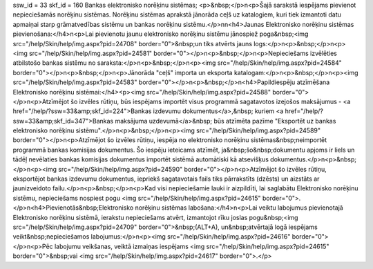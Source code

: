 ssw_id = 33skf_id = 160Bankas elektronisko norēķinu sistēmas;<p>&nbsp;</p>\n<p>Šajā sarakstā iespējams pievienot nepieciešamās norēķinu sistēmas. Norēķinu sistēmas aprakstā jānorāda ceļš uz katalogiem, kuri tiek izmantoti datu apmaiņai starp grāmatvedības sistēmu un bankas norēķinu sistēmu.</p>\n\n<h4>Jaunas Elektronisko norēķinu sistēmas pievienošana:</h4>\n<p>Lai pievienotu jaunu elektronisko norēķinu sistēmu jānospiež poga&nbsp;<img src="/help/Skin/help/img.aspx?pid=24708" border="0">&nbsp;un tiks atvērts jauns logs:</p>\n<p>&nbsp;</p>\n<p><img src="/help/Skin/help/img.aspx?pid=24581" border="0"></p>\n<p>&nbsp;</p>\n<p>Nepieciešams izvēlēties atbilstošo bankas sistēmu no saraksta:</p>\n<p>&nbsp;</p>\n<p><img src="/help/Skin/help/img.aspx?pid=24584" border="0"></p>\n<p>&nbsp;</p>\n<p>Jānorāda "ceļš" importa un eksporta katalogam:</p>\n<p>&nbsp;</p>\n<p><img src="/help/Skin/help/img.aspx?pid=24583" border="0"></p>\n<p>&nbsp;</p>\n<h4>Papildiespēju atzīmēšana Elektronisko norēķinu sistēmai:</h4><p><img src="/help/Skin/help/img.aspx?pid=24588" border="0"></p>\n<p>Atzīmējot šo izvēles rūtiņu, būs iespējams importēt visus programmā sagatavotos izejošos maksājumus - <a href="/help/?ssw=33&amp;skf_id=224">Bankas izdevumu dokumentus</a>,&nbsp; kuriem <a href="/help/?ssw=33&amp;skf_id=347">Bankas maksājuma uzdevumā</a>&nbsp; būs atzīmēta pazīme "Eksportēt uz bankas elektronisko norēķinu sistēmu".</p>\n<p>&nbsp;</p>\n<p><img src="/help/Skin/help/img.aspx?pid=24589" border="0"></p>\n<p>Atzīmējot šo izvēles rūtiņu, iespēja no elektronisko norēķinu sistēmas&nbsp;neimportēt programmā bankas komisijas dokumentus. Šo iespēju ieteicams atzīmēt, ja&nbsp;šo&nbsp;dokumentu apjoms ir liels un tādēļ nevēlaties bankas komisijas dokumentus importēt sistēmā automātiski kā atsevišķus dokumentus.</p>\n<p>&nbsp;</p>\n<p><img src="/help/Skin/help/img.aspx?pid=24590" border="0"></p>\n<p>Atzīmējot šo izvēles rūtiņu, eksportējot bankas izdevumu dokumentus, iepriekš sagatavotais fails tiks pārrakstīts (dzēsts) un aizstāts ar jaunizveidoto failu.</p>\n<p>&nbsp;</p>\n<p>Kad visi nepieciešamie lauki ir aizpildīti, lai saglabātu Elektronisko norēķinu sistēmu, nepieciešams nospiest pogu <img src="/help/Skin/help/img.aspx?pid=24615" border="0">.</p>\n<h4>Pievienotās&nbsp;Elektronisko norēķinu sistēmas labošana:</h4>\n<p>Lai veiktu labojumus pievienotajā Elektronisko norēķinu sistēmā, ierakstu nepieciešams atvērt, izmantojot rīku joslas pogu&nbsp;<img src="/help/Skin/help/img.aspx?pid=24709" border="0">&nbsp;(ALT+A), un&nbsp;atvērtajā logā iespējams veikt&nbsp;nepieciešamos labojumus:</p>\n<p><img src="/help/Skin/help/img.aspx?pid=24616" border="0"></p>\n<p>Pēc labojumu veikšanas, veiktā izmaiņas iespējams <img src="/help/Skin/help/img.aspx?pid=24615" border="0">&nbsp;vai <img src="/help/Skin/help/img.aspx?pid=24617" border="0">.</p>